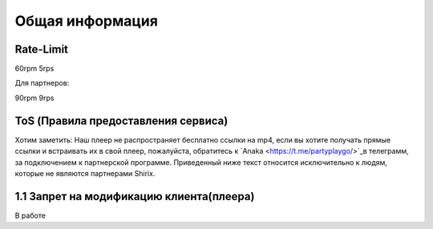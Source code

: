 Общая информация
=====

.. _rate:

Rate-Limit
------------

60rpm
5rps

Для партнеров:

90rpm
9rps



.. _ok:

ToS (Правила предоставления сервиса)
------------

Хотим заметить: Наш плеер не распространяет бесплатно ссылки на mp4, если вы хотите получать прямые ссылки и встраивать их в свой плеер, пожалуйста, обратитесь к `Anaka  <https://t.me/partyplaygo/>`_в телеграмм, за подключением к партнерской программе. Приведенный ниже текст относится исключительно к людям, которые не являются партнерами Shirix.

1.1 Запрет на модификацию клиента(плеера)
------
В работе
